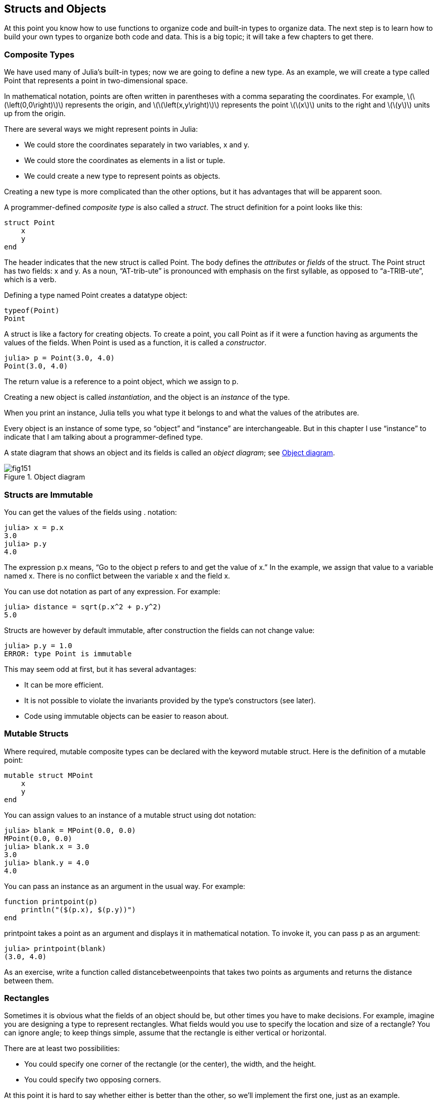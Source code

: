 [[chap15]]
== Structs and Objects

At this point you know how to use functions to organize code and built-in types to organize data. The next step is to learn how to build your own types to organize both code and data. This is a big topic; it will take a few chapters to get there.


=== Composite Types

We have used many of Julia’s built-in types; now we are going to define a new type. As an example, we will create a type called +Point+ that represents a point in two-dimensional space.

In mathematical notation, points are often written in parentheses with a comma separating the coordinates. For example, latexmath:[\(\left(0,0\right)\)] represents the origin, and latexmath:[\(\left(x,y\right)\)] represents the point latexmath:[\(x\)] units to the right and latexmath:[\(y\)] units up from the origin.

There are several ways we might represent points in Julia:

* We could store the coordinates separately in two variables, +x+ and +y+.

* We could store the coordinates as elements in a list or tuple.

* We could create a new type to represent points as objects.

Creating a new type is more complicated than the other options, but it has advantages that will be apparent soon.

A programmer-defined _composite type_ is also called a _struct_. The +struct+ definition for a point looks like this:

[source,@julia-setup chap15]
----
struct Point
    x
    y
end
----

The header indicates that the new struct is called +Point+. The body defines the _attributes_ or _fields_ of the struct. The +Point+ struct has two fields: +x+ and +y+. As a noun, “AT-trib-ute” is pronounced with emphasis on the first syllable, as opposed to “a-TRIB-ute”, which is a verb.

Defining a type named Point creates a datatype object:

[source,@julia-repl chap15]
----
typeof(Point)
Point
----

A struct is like a factory for creating objects. To create a point, you call +Point+ as if it were a function having as arguments the values of the fields. When +Point+ is used as a function, it is called a _constructor_.

[source,@julia-repl-test chap15]
----
julia> p = Point(3.0, 4.0)
Point(3.0, 4.0)
----

The return value is a reference to a point object, which we assign to +p+.

Creating a new object is called _instantiation_, and the object is an _instance_ of the type.

When you print an instance, Julia tells you what type it belongs to and what the values of the atributes are.

Every object is an instance of some type, so “object” and “instance” are interchangeable. But in this chapter I use “instance” to indicate that I am talking about a programmer-defined type.

A state diagram that shows an object and its fields is called an _object diagram_; see <<fig15-1>>.

[[fig15-1]]
.Object diagram
image::images/fig151.svg[]


=== Structs are Immutable

You can get the values of the fields using +.+ notation:

[source,@julia-repl-test chap15]
----
julia> x = p.x
3.0
julia> p.y
4.0
----

The expression +p.x+ means, “Go to the object +p+ refers to and get the value of +x+.” In the example, we assign that value to a variable named +x+. There is no conflict between the variable +x+ and the field +x+.

You can use dot notation as part of any expression. For example:

[source,@julia-repl-test chap15]
----
julia> distance = sqrt(p.x^2 + p.y^2)
5.0
----

Structs are however by default immutable, after construction the fields can not change value:

[source,@julia-repl-test chap15]
----
julia> p.y = 1.0
ERROR: type Point is immutable
----

This may seem odd at first, but it has several advantages:

* It can be more efficient.

* It is not possible to violate the invariants provided by the type's constructors (see later).

* Code using immutable objects can be easier to reason about.


=== Mutable Structs

Where required, mutable composite types can be declared with the keyword +mutable struct+. Here is the definition of a mutable point:

[source,@julia-setup chap15]
----
mutable struct MPoint
    x
    y
end
----

You can assign values to an instance of a mutable struct using dot notation:

[source,@julia-repl-test chap15]
----
julia> blank = MPoint(0.0, 0.0)
MPoint(0.0, 0.0)
julia> blank.x = 3.0
3.0
julia> blank.y = 4.0
4.0
----

You can pass an instance as an argument in the usual way. For example:

[source,@julia-setup chap15]
----
function printpoint(p)
    println("($(p.x), $(p.y))")
end
----

+printpoint+ takes a point as an argument and displays it in mathematical notation. To invoke it, you can pass +p+ as an argument:

[source,@julia-repl-test chap15]
----
julia> printpoint(blank)
(3.0, 4.0)
----

As an exercise, write a function called +distancebetweenpoints+ that takes two points as arguments and returns the distance between them.


=== Rectangles

Sometimes it is obvious what the fields of an object should be, but other times you have to make decisions. For example, imagine you are designing a type to represent rectangles. What fields would you use to specify the location and size of a rectangle? You can ignore angle; to keep things simple, assume that the rectangle is either vertical or horizontal.

There are at least two possibilities:

* You could specify one corner of the rectangle (or the center), the width, and the height.

* You could specify two opposing corners.

At this point it is hard to say whether either is better than the other, so we’ll implement the first one, just as an example.

[source,@julia-setup chap15]
----
"""
Represents a rectangle.

fields: width, height, corner.
"""
struct Rectangle
    width
    height
    corner
end
----

The docstring lists the fields: width and height are numbers; corner is a point object that specifies the lower-left corner.

To represent a rectangle, you have to instantiate a rectangle object:

[source,@julia-repl-test chap15]
----
julia> origin = MPoint(0.0, 0.0)
MPoint(0.0, 0.0)
julia> box = Rectangle(100.0, 200.0, origin)
Rectangle(100.0, 200.0, MPoint(0.0, 0.0))
----

<<fig15-2>> shows the state of this object. An object that is a field of another object is _embedded_. Because the +corner+ attribute refers to a mutable object, the latter is drawn outside the rectangle object.

[[fig15-2]]
.Object diagram
image::images/fig152.svg[]



=== Instances as Return Values

Functions can return instances. For example, +findcenter+ takes a rectangle as an argument and returns a point that contains the coordinates of the center of the rectangle:

[source,@julia-setup chap15]
----
function findcenter(rect)
    Point(rect.corner.x, rect.corner.y)
end
----

The expression +rect.corner.x+ means, “Go to the object +rect+ refers to and select the field named +corner+; then go to that object and select the field named +x+.”

Here is an example that passes +box+ as an argument and assigns the resulting point to +center+:

[source,@julia-repl-test chap15]
----
julia> center = findcenter(box)
Point(0.0, 0.0)
----


=== Instances as Arguments

If a mutable struct object is passed to a function as an argument, the function can modify the fields of the object. For example, +movepoint+ takes a mutable point object and two numbers, +dx+ and +dy+, and adds the numbers to respectively the +x+ and the +y+ attribute of the point:

[source,@julia-setup chap15]
----
function movepoint!(p, dx, dy)
    p.x += dx
    p.y += dy
    nothing
end
----

Here is an example that demonstrates the effect:

[source,@julia-repl-test chap15]
----
julia> origin = MPoint(0.0,0.0)
MPoint(0.0, 0.0)
julia> movepoint!(origin, 1.0, 2.0)

julia> origin
MPoint(1.0, 2.0)
----

Inside the function, +p+ is an alias for +origin+, so when the function modifies +p+, +origin+ changes.

Passing an immutable point object to +movepoint!+ causes an error:

[source,@julia-repl-test chap15]
----
julia> movepoint!(p, 1.0, 2.0)
ERROR: type is immutable
----

You can however modify the value of a mutable attribute of an immutable object. For example, +moverectangle!+ has as arguments a rectangle object and two numbers, +dx+ and +dy+, and uses +movepoint!+ to move the corner of the rectangle:

[source,@julia-setup chap15]
----
function moverectangle!(rect, dx, dy)
  movepoint!(rect.corner, dx, dy)
end
----

Now +p+ in +movepoint!+ is an alias for +rect.corner+, so when +p+ is modified, +rect.corner+ changes also:

[source,@julia-repl-test chap15]
----
julia> box
Rectangle(100.0, 200.0, MPoint(0.0, 0.0))
julia> moverectangle!(box, 1.0, 2.0)

julia> box
Rectangle(100.0, 200.0, MPoint(1.0, 2.0))
----

Attention you cannot reassign a mutable attribute of an immutable object:

[source,@julia-repl-test chap15]
----
julia> box.corner = MPoint(1.0, 2.0)
ERROR: type Rectangle is immutable
----


=== Copying

Aliasing can make a program difficult to read because changes in one place might have unexpected effects in another place. It is hard to keep track of all the variables that might refer to a given object.

Copying an object is often an alternative to aliasing. Julia provides a function called +deepcopy+ that can duplicate any object:

[source,@julia-repl-test chap15]
----
julia> p1 = MPoint(3.0, 4.0)
MPoint(3.0, 4.0)
julia> p2 = deepcopy(p1)
MPoint(3.0, 4.0)
julia> p1 ≡ p2
false
julia> p1 == p2
false
----

The +≡+ operator indicates that +p1+ and +p2+ are not the same object, which is what we expected. But you might have expected +==+ to yield +true+ because these points contain the same data. In that case, you will be disappointed to learn that for mutable objects, the default behavior of the +==+ operator is the same as the +===+ operator; it checks object identity, not object equivalence. That’s because for mutable composite types, Julia doesn’t know what should be considered equivalent. At least, not yet.

As an exercise, create a +Point+ instance, make a copy of it and check the equivalence and the egality of both. The result can surprise you but it explains why aliasing is a non issue for an immutable object.


=== Debugging

When you start working with objects, you are likely to encounter some new exceptions. If you try to access a field that doesn’t exist, you get:

[source,@julia-repl-test chap15]
----
julia> p = Point(3.0, 4.0)
Point(3.0, 4.0)
julia> p.z = 1.0
ERROR: type Point has no field z
Stacktrace:
 [1] setproperty!(::Point, ::Symbol, ::Float64) at ./sysimg.jl:19
 [2] top-level scope at none:0
----

If you are not sure what type an object is, you can ask:

[source,@julia-repl-test chap15]
----
julia> typeof(p)
Point
----

You can also use isinstance to check whether an object is an instance of a type:

[source,@julia-repl-test chap15]
----
julia> p isa Point
true
----

If you are not sure whether an object has a particular attribute, you can use the built-in function +fieldnames+:

[source,@julia-repl-test chap15]
----
julia> fieldnames(Point)
(:x, :y)
----

or the function +isdefined+:

[source,@julia-repl-test chap15]
----
julia> isdefined(p, :x)
true
julia> isdefined(p, :z)
false
----

The first argument can be any object; the second argument is a symbol, +:+ followed by the name of the field.

You can also use a +try+ statement to see if the object has the fields you need:

[source,@julia-setup chap15]
----
x = try
    p.x = 1.0
catch exc
    0.0
end
----


=== Glossary

struct::
A composite type. A struct definition creates a new struct object.

struct object::
An object that contains information about a composite type. The struct object can be used to create instances of the type.

instance::
An object that belongs to a type.

instantiate::
To create a new object.

attribute or field::
One of the named values associated with an object.

embedded object::
An object that is stored as a field of another object.

deep copy::
To copy the contents of an object as well as any embedded objects, and any objects embedded in them, and so on; implemented by the +deepcopy+ function.

object diagram::
A diagram that shows objects, their fields, and the values of the fields.


=== Exercises

[[ex15-1]]
===== Exercise 15-1

. Write a definition for a type named +Circle+ with fields +center+ and +radius+, where +center+ is a point object and +radius+ is a number.

. Instantiate a circle object that represents a circle with its center at latexmath:[\(\left(150, 100\right)\)] and radius latexmath:[\(75\)].

. Write a function named +pointincircle+ that takes a circle object and a point object and returns +true+ if the point lies in or on the boundary of the circle.

. Write a function named +rectincircle+ that takes a circle object and a rectangle object and returns +true+ if the rectangle lies entirely in or on the boundary of the circle.

. Write a function named +rectcircleoverlap+ that takes a circle object and a rectangle object and returns +true+ if any of the corners of the rectangle fall inside the circle. Or as a more challenging version, return +true+ if any part of the rectangle falls inside the circle.

[[ex15-2]]
===== Exercise 15-2

. Write a function called +drawrect+ that takes a turtle object and a rectangle object and uses the turtle to draw the rectangle. See Chapter 4 for examples using turtle objects.

. Write a function called +drawcircle+ that takes a turtle object and a circle object and draws the circle.

